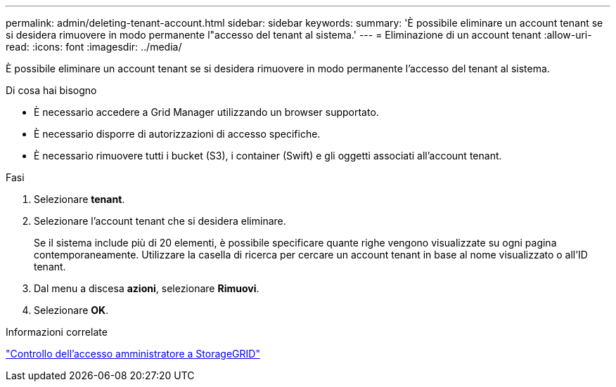 ---
permalink: admin/deleting-tenant-account.html 
sidebar: sidebar 
keywords:  
summary: 'È possibile eliminare un account tenant se si desidera rimuovere in modo permanente l"accesso del tenant al sistema.' 
---
= Eliminazione di un account tenant
:allow-uri-read: 
:icons: font
:imagesdir: ../media/


[role="lead"]
È possibile eliminare un account tenant se si desidera rimuovere in modo permanente l'accesso del tenant al sistema.

.Di cosa hai bisogno
* È necessario accedere a Grid Manager utilizzando un browser supportato.
* È necessario disporre di autorizzazioni di accesso specifiche.
* È necessario rimuovere tutti i bucket (S3), i container (Swift) e gli oggetti associati all'account tenant.


.Fasi
. Selezionare *tenant*.
. Selezionare l'account tenant che si desidera eliminare.
+
Se il sistema include più di 20 elementi, è possibile specificare quante righe vengono visualizzate su ogni pagina contemporaneamente. Utilizzare la casella di ricerca per cercare un account tenant in base al nome visualizzato o all'ID tenant.

. Dal menu a discesa *azioni*, selezionare *Rimuovi*.
. Selezionare *OK*.


.Informazioni correlate
link:controlling-administrator-access-to-storagegrid.html["Controllo dell'accesso amministratore a StorageGRID"]
